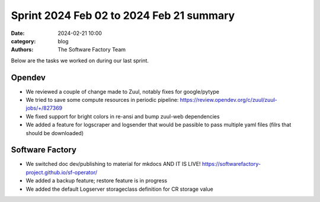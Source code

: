Sprint 2024 Feb 02 to 2024 Feb 21 summary
#########################################

:date: 2024-02-21 10:00
:category: blog
:authors: The Software Factory Team

Below are the tasks we worked on during our last sprint.

Opendev
-------

* We reviewed a couple of change made to Zuul, notably fixes for google/pytype
* We tried to save some compute resources in periodic pipeline: https://review.opendev.org/c/zuul/zuul-jobs/+/827369
* We fixed support for bright colors in re-ansi and bump zuul-web dependencies
* We added a feature for logscraper and logsender that would be passible to pass multiple yaml files (filrs that should be downloaded)

Software Factory
----------------

* We switched doc dev/publishing to material for mkdocs AND IT IS LIVE! https://softwarefactory-project.github.io/sf-operator/
* We added a backup feature; restore feature is in progress
* We added the default Logserver storageclass definition for CR storage value
